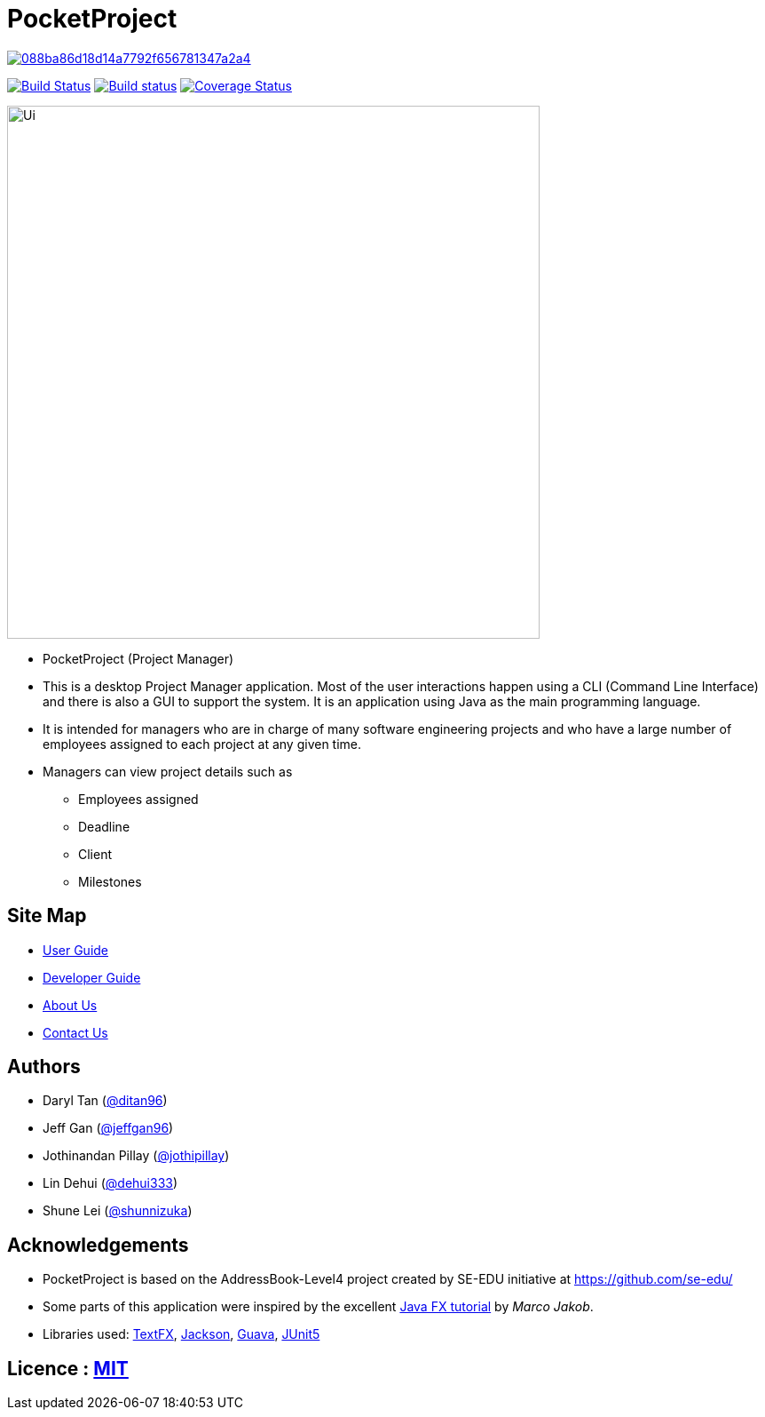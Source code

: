 = PocketProject

image:https://api.codacy.com/project/badge/Grade/088ba86d18d14a7792f656781347a2a4[link="https://app.codacy.com/app/jothipillay/main?utm_source=github.com&utm_medium=referral&utm_content=cs2103-ay1819s2-w10-2/main&utm_campaign=Badge_Grade_Dashboard"]
ifdef::env-github,env-browser[:relfileprefix: docs/]

https://travis-ci.org/cs2103-ay1819s2-w10-2/main[image:https://travis-ci.org/se-edu/addressbook-level4.svg?branch=master[Build Status]]
https://ci.appveyor.com/project/damithc/addressbook-level4[image:https://ci.appveyor.com/api/projects/status/3boko2x2vr5cc3w2?svg=true[Build status]]
https://coveralls.io/github/cs2103-ay1819s2-w10-2/main?branch=master[image:https://coveralls.io/repos/github/cs2103-ay1819s2-w10-2/main/badge.svg?branch=master[Coverage Status]]

ifdef::env-github[]
image::docs/images/Ui.png[width="600"]
endif::[]

ifndef::env-github[]
image::images/Ui.png[width="600"]
endif::[]

* PocketProject (Project Manager)

* This is a desktop Project Manager application. Most of the user interactions happen using a CLI (Command Line Interface)
and there is   also a GUI to support the system. It is an application using Java as the main programming language.

* It is intended for managers who are in charge of many software engineering projects and who have a large number of
employees assigned to each project at any given time.

* Managers can view project details such as
** Employees assigned
** Deadline
** Client
** Milestones

== Site Map

* <<UserGuide#, User Guide>>
* <<DeveloperGuide#, Developer Guide>>
* <<AboutUs#, About Us>>
* <<ContactUs#, Contact Us>>

== Authors

* Daryl Tan (https://github.com/ditan96[@ditan96])
* Jeff Gan (https://github.com/jeffgan96[@jeffgan96])
* Jothinandan Pillay (https://github.com/jothipillay[@jothipillay])
* Lin Dehui (https://github.com/dehui333[@dehui333])
* Shune Lei (https://github.com/shunnizuka[@shunnizuka])

== Acknowledgements

* PocketProject is based on the AddressBook-Level4 project created by SE-EDU initiative at https://github.com/se-edu/
* Some parts of this application were inspired by the excellent
http://code.makery.ch/library/javafx-8-tutorial/[Java FX tutorial] by _Marco Jakob_.
* Libraries used: https://github.com/TestFX/TestFX[TextFX], https://github.com/FasterXML/jackson[Jackson],
https://github.com/google/guava[Guava], https://github.com/junit-team/junit5[JUnit5]

== Licence : link:LICENSE[MIT]
